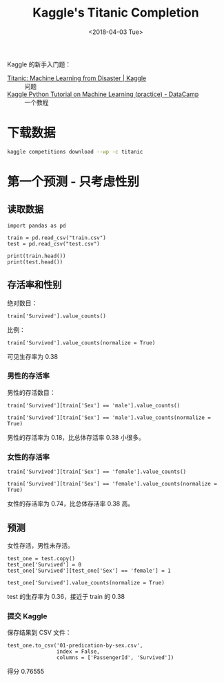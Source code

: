 #+TITLE: Kaggle's Titanic Completion
#+DATE: <2018-04-03 Tue>

#+PROPERTY: header-args :dir Titanic

Kaggle 的新手入门题：

- [[https://www.kaggle.com/c/titanic][Titanic: Machine Learning from Disaster | Kaggle]] :: 问题
- [[https://www.datacamp.com/community/open-courses/kaggle-python-tutorial-on-machine-learning][Kaggle Python Tutorial on Machine Learning (practice) - DataCamp]] :: 一个教程

* 下载数据

#+begin_src sh
kaggle competitions download --wp -c titanic
#+end_src

#+RESULTS:
| train.csv:             | Downloaded | 60KB | of | 60KB |
| test.csv:              | Downloaded | 28KB | of | 28KB |
| gender_submission.csv: | Downloaded | 3KB  | of | 3KB  |

* 第一个预测 - 只考虑性别

** 读取数据

#+begin_src ipython :session Titanic :results raw drawer
  import pandas as pd

  train = pd.read_csv("train.csv")
  test = pd.read_csv("test.csv")

  print(train.head())
  print(test.head())
#+end_src

#+RESULTS:
:results:
# Out[1]:
:end:

** 存活率和性别

绝对数目：

#+begin_src ipython :session Titanic :results raw drawer
train['Survived'].value_counts()
#+end_src

#+RESULTS:
:results:
# Out[2]:
#+BEGIN_EXAMPLE
  0    549
  1    342
  Name: Survived, dtype: int64
#+END_EXAMPLE
:end:

比例：

#+begin_src ipython :session Titanic :results raw drawer
train['Survived'].value_counts(normalize = True)
#+end_src

#+RESULTS:
:results:
# Out[3]:
#+BEGIN_EXAMPLE
  0    0.616162
  1    0.383838
  Name: Survived, dtype: float64
#+END_EXAMPLE
:end:

可见生存率为 0.38

*** 男性的存活率

男性的存活数目：

#+begin_src ipython :session Titanic :results raw drawer
train['Survived'][train['Sex'] == 'male'].value_counts()
#+end_src

#+RESULTS:
:results:
# Out[4]:
#+BEGIN_EXAMPLE
  0    468
  1    109
  Name: Survived, dtype: int64
#+END_EXAMPLE
:end:

#+begin_src ipython :session Titanic :results raw drawer
train['Survived'][train['Sex'] == 'male'].value_counts(normalize = True)
#+end_src

#+RESULTS:
:results:
# Out[5]:
#+BEGIN_EXAMPLE
  0    0.811092
  1    0.188908
  Name: Survived, dtype: float64
#+END_EXAMPLE
:end:

男性的存活率为 0.18，比总体存活率 0.38 小很多。

*** 女性的存活率

#+begin_src ipython :session Titanic :results raw drawer
train['Survived'][train['Sex'] == 'female'].value_counts()
#+end_src

#+RESULTS:
:results:
# Out[6]:
#+BEGIN_EXAMPLE
  1    233
  0     81
  Name: Survived, dtype: int64
#+END_EXAMPLE
:end:

#+begin_src ipython :session Titanic :results raw drawer
train['Survived'][train['Sex'] == 'female'].value_counts(normalize = True)
#+end_src

#+RESULTS:
:results:
# Out[7]:
#+BEGIN_EXAMPLE
  1    0.742038
  0    0.257962
  Name: Survived, dtype: float64
#+END_EXAMPLE
:end:

女性的存活率为 0.74，比总体存活率 0.38 高。

** 预测

女性存活，男性未存活。

#+begin_src ipython :session Titanic :results raw drawer
test_one = test.copy()
test_one['Survived'] = 0
test_one['Survived'][test_one['Sex'] == 'female'] = 1
#+end_src

#+RESULTS:
:results:
# Out[8]:
:end:

#+begin_src ipython :session Titanic :results raw drawer
test_one['Survived'].value_counts(normalize = True)
#+end_src

#+RESULTS:
:results:
# Out[11]:
#+BEGIN_EXAMPLE
  0    0.636364
  1    0.363636
  Name: Survived, dtype: float64
#+END_EXAMPLE
:end:

test 的生存率为 0.36，接近于 train 的 0.38

*** 提交 Kaggle

保存结果到 CSV 文件：

#+begin_src ipython :session Titanic :results raw drawer
  test_one.to_csv('01-predication-by-sex.csv',
                  index = False,
                  columns = ['PassengerId', 'Survived'])
#+end_src

#+RESULTS:
:results:
# Out[27]:
:end:

得分 0.76555
